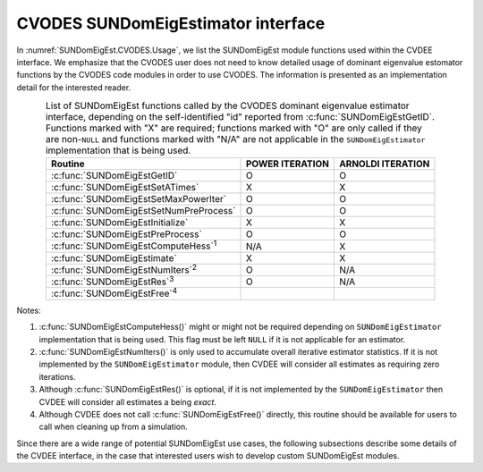 .. ----------------------------------------------------------------
   Programmer(s): Mustafa Aggul @ SMU
   ----------------------------------------------------------------
   SUNDIALS Copyright Start
   Copyright (c) 2002-2025, Lawrence Livermore National Security
   and Southern Methodist University.
   All rights reserved.

   See the top-level LICENSE and NOTICE files for details.

   SPDX-License-Identifier: BSD-3-Clause
   SUNDIALS Copyright End
   ----------------------------------------------------------------

.. _SUNDomEigEst.CVODES:

CVODES SUNDomEigEstimator interface
==============================================

In :numref:`SUNDomEigEst.CVODES.Usage`, we list the SUNDomEigEst module functions used
within the CVDEE interface.  We emphasize that the CVODES user does not need to know
detailed usage of dominant eigenvalue estomator functions by the CVODES code modules
in order to use CVODES. The information is presented as an implementation detail for
the interested reader.

.. _SUNDomEigEst.CVODES.Usage:
.. table:: List of SUNDomEigEst functions called by the CVODES dominant eigenvalue
           estimator interface, depending on the self-identified "id" reported from
           :c:func:`SUNDomEigEstGetID`.  Functions marked with "X" are required;
           functions marked with "O" are only called if they are non-``NULL`` and
           functions marked with "N/A" are not applicable in the ``SUNDomEigEstimator``
           implementation that is being used.
   :align: center

   +----------------------------------------------------+---------------------+---------------------+
   | Routine                                            |   POWER ITERATION   |  ARNOLDI ITERATION  |
   |                                                    |                     |                     |
   +====================================================+=====================+=====================+
   | :c:func:`SUNDomEigEstGetID`                        |          O          |          O          |
   +----------------------------------------------------+---------------------+---------------------+
   | :c:func:`SUNDomEigEstSetATimes`                    |          X          |          X          |
   +----------------------------------------------------+---------------------+---------------------+
   | :c:func:`SUNDomEigEstSetMaxPowerIter`              |          O          |          O          |
   +----------------------------------------------------+---------------------+---------------------+
   | :c:func:`SUNDomEigEstSetNumPreProcess`             |          O          |          O          |
   +----------------------------------------------------+---------------------+---------------------+
   | :c:func:`SUNDomEigEstInitialize`                   |          X          |          X          |
   +----------------------------------------------------+---------------------+---------------------+
   | :c:func:`SUNDomEigEstPreProcess`                   |          O          |          O          |
   +----------------------------------------------------+---------------------+---------------------+
   | :c:func:`SUNDomEigEstComputeHess`\ :sup:`1`        |         N/A         |          X          |
   +----------------------------------------------------+---------------------+---------------------+
   | :c:func:`SUNDomEigEstimate`                        |          X          |          X          |
   +----------------------------------------------------+---------------------+---------------------+
   | :c:func:`SUNDomEigEstNumIters`\ :sup:`2`           |          O          |         N/A         |
   +----------------------------------------------------+---------------------+---------------------+
   | :c:func:`SUNDomEigEstRes`\ :sup:`3`                |          O          |         N/A         |
   +----------------------------------------------------+---------------------+---------------------+
   | :c:func:`SUNDomEigEstFree`\ :sup:`4`               |                     |                     |
   +----------------------------------------------------+---------------------+---------------------+


Notes:

1. :c:func:`SUNDomEigEstComputeHess()` might or might not be required depending on
   ``SUNDomEigEstimator`` implementation that is being used. This flag must be left
   ``NULL`` if it is not applicable for an estimator.

2. :c:func:`SUNDomEigEstNumIters()` is only used to accumulate overall
   iterative estimator statistics.  If it is not implemented by
   the ``SUNDomEigEstimator`` module, then CVDEE will consider all
   estimates as requiring zero iterations.

3. Although :c:func:`SUNDomEigEstRes()` is optional, if it is not
   implemented by the ``SUNDomEigEstimator`` then CVDEE will consider all
   estimates a being *exact*.

4. Although CVDEE does not call :c:func:`SUNDomEigEstFree()`
   directly, this routine should be available for users to call when
   cleaning up from a simulation.

Since there are a wide range of potential SUNDomEigEst use cases, the following
subsections describe some details of the CVDEE interface, in the case that
interested users wish to develop custom SUNDomEigEst modules.
